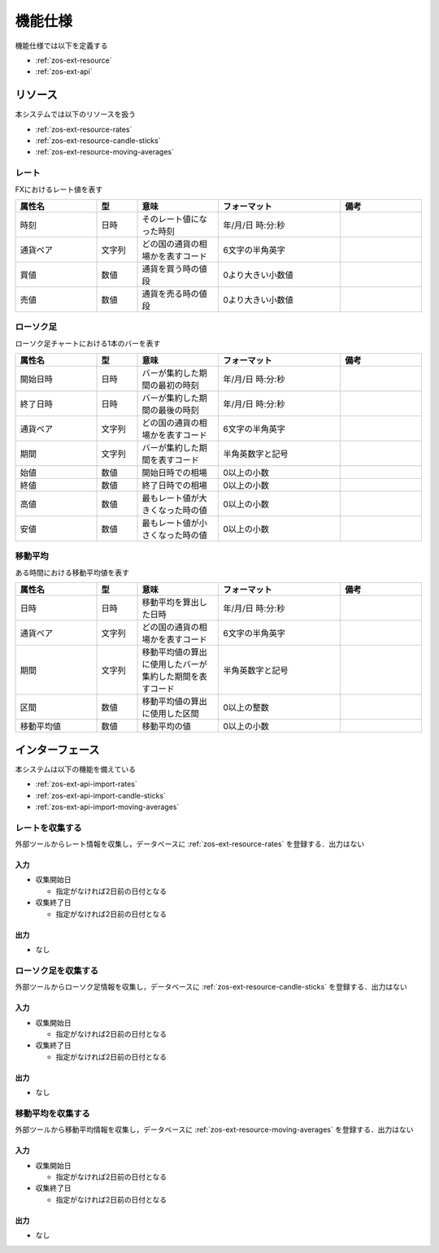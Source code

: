 機能仕様
========

機能仕様では以下を定義する

- :ref:`zos-ext-resource`
- :ref:`zos-ext-api`

.. _zos-ext-resource:

リソース
--------

本システムでは以下のリソースを扱う

- :ref:`zos-ext-resource-rates`
- :ref:`zos-ext-resource-candle-sticks`
- :ref:`zos-ext-resource-moving-averages`

.. _zos-ext-resource-rates:

レート
^^^^^^

FXにおけるレート値を表す

.. csv-table::
   :header: "属性名", "型", "意味", "フォーマット", "備考"
   :widths: 20, 10, 20, 30, 20

   "時刻", "日時", "そのレート値になった時刻", "年/月/日 時:分:秒",
   "通貨ペア", "文字列", "どの国の通貨の相場かを表すコード", "6文字の半角英字",
   "買値", "数値", "通貨を買う時の値段", "0より大きい小数値",
   "売値", "数値", "通貨を売る時の値段", "0より大きい小数値",

.. _zos-ext-resource-candle-sticks:

ローソク足
^^^^^^^^^^

ローソク足チャートにおける1本のバーを表す

.. csv-table::
   :header: "属性名", "型", "意味", "フォーマット", "備考"
   :widths: 20, 10, 20, 30, 20

   "開始日時", "日時", "バーが集約した期間の最初の時刻", "年/月/日 時:分:秒",
   "終了日時", "日時", "バーが集約した期間の最後の時刻", "年/月/日 時:分:秒",
   "通貨ペア", "文字列", "どの国の通貨の相場かを表すコード", "6文字の半角英字",
   "期間", "文字列", "バーが集約した期間を表すコード", "半角英数字と記号",
   "始値", "数値", "開始日時での相場", "0以上の小数",
   "終値", "数値", "終了日時での相場", "0以上の小数",
   "高値", "数値", "最もレート値が大きくなった時の値", "0以上の小数",
   "安値", "数値", "最もレート値が小さくなった時の値", "0以上の小数",

.. _zos-ext-resource-moving-averages:

移動平均
^^^^^^^^

ある時間における移動平均値を表す

.. csv-table::
   :header: "属性名", "型", "意味", "フォーマット", "備考"
   :widths: 20, 10, 20, 30, 20

   "日時", "日時", "移動平均を算出した日時", "年/月/日 時:分:秒",
   "通貨ペア", "文字列", "どの国の通貨の相場かを表すコード", "6文字の半角英字",
   "期間", "文字列", "移動平均値の算出に使用したバーが集約した期間を表すコード", "半角英数字と記号",
   "区間", "数値", "移動平均値の算出に使用した区間", "0以上の整数",
   "移動平均値", "数値", "移動平均の値", "0以上の小数",

.. _zos-ext-api:

インターフェース
----------------

本システムは以下の機能を備えている

- :ref:`zos-ext-api-import-rates`
- :ref:`zos-ext-api-import-candle-sticks`
- :ref:`zos-ext-api-import-moving-averages`

.. _zos-ext-api-import-rates:

レートを収集する
^^^^^^^^^^^^^^^^

外部ツールからレート情報を収集し，データベースに :ref:`zos-ext-resource-rates` を登録する．出力はない

入力
""""

- 収集開始日

  - 指定がなければ2日前の日付となる

- 収集終了日

  - 指定がなければ2日前の日付となる

出力
""""

- なし

.. _zos-ext-api-import-candle-sticks:

ローソク足を収集する
^^^^^^^^^^^^^^^^^^^^

外部ツールからローソク足情報を収集し，データベースに :ref:`zos-ext-resource-candle-sticks` を登録する．出力はない

入力
""""

- 収集開始日

  - 指定がなければ2日前の日付となる

- 収集終了日

  - 指定がなければ2日前の日付となる

出力
""""

- なし

.. _zos-ext-api-import-moving-averages:

移動平均を収集する
^^^^^^^^^^^^^^^^^^

外部ツールから移動平均情報を収集し，データベースに :ref:`zos-ext-resource-moving-averages` を登録する．出力はない

入力
""""

- 収集開始日

  - 指定がなければ2日前の日付となる

- 収集終了日

  - 指定がなければ2日前の日付となる

出力
""""

- なし
